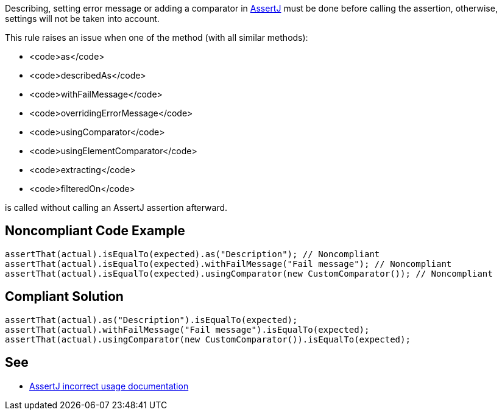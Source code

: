 Describing, setting error message or adding a comparator in https://assertj.github.io/doc/[AssertJ] must be done before calling the assertion, otherwise, settings will not be taken into account.

This rule raises an issue when one of the method (with all similar methods):

* <code>as</code>
* <code>describedAs</code>
* <code>withFailMessage</code>
* <code>overridingErrorMessage</code>
* <code>usingComparator</code>
* <code>usingElementComparator</code>
* <code>extracting</code>
* <code>filteredOn</code>

is called without calling an AssertJ assertion afterward.


== Noncompliant Code Example

----
assertThat(actual).isEqualTo(expected).as("Description"); // Noncompliant
assertThat(actual).isEqualTo(expected).withFailMessage("Fail message"); // Noncompliant
assertThat(actual).isEqualTo(expected).usingComparator(new CustomComparator()); // Noncompliant
----


== Compliant Solution

----
assertThat(actual).as("Description").isEqualTo(expected);
assertThat(actual).withFailMessage("Fail message").isEqualTo(expected);
assertThat(actual).usingComparator(new CustomComparator()).isEqualTo(expected);
----


== See

* https://assertj.github.io/doc/#calling-as-after-the-assertion[AssertJ incorrect usage documentation]

